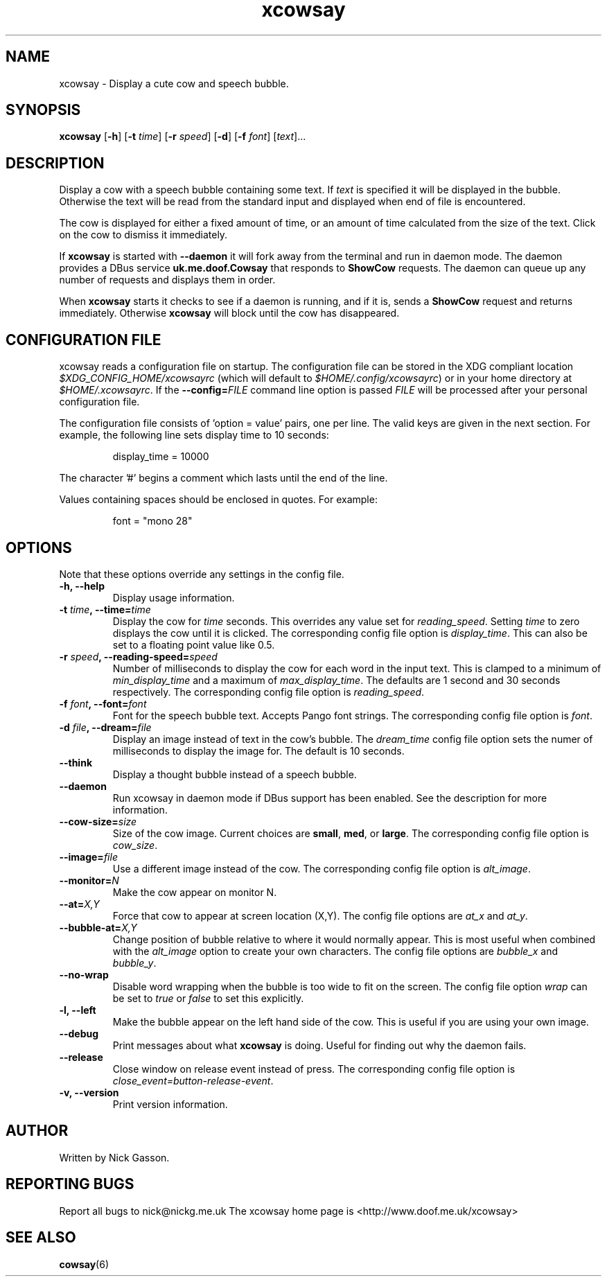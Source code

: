 .\" man page for xcowsay
.TH "xcowsay" 6
.SH NAME
xcowsay \- Display a cute cow and speech bubble.
.SH SYNOPSIS
.B xcowsay
.RB [ "-h" ]
.RB [ "-t"
.RI \| time \|]
.RB [ "-r"
.RI \| speed \|]
.RB [ "-d" ]
.RB [ "-f"
.RI \| font \|]
.RI [\| text \|]...

.SH DESCRIPTION
Display a cow with a speech bubble containing some text. If 
.I text
is specified it will be displayed in the bubble. Otherwise the text
will be read from the standard input and displayed when end of file
is encountered.

The cow is displayed for either a fixed amount of time, or an amount
of time calculated from the size of the text. Click on the cow to
dismiss it immediately.

If 
.B xcowsay
is started with
.B "--daemon"
it will fork away from the terminal and run in daemon mode. The 
daemon provides a DBus service 
.B uk.me.doof.Cowsay 
that responds to
.B ShowCow 
requests. The daemon can queue up any number of requests and displays
them in order. 

When
.B xcowsay
starts it checks to see if a daemon is running, and if it is, sends a
.B ShowCow
request and returns immediately. Otherwise 
.B xcowsay
will block until the cow has disappeared.

.SH CONFIGURATION FILE
xcowsay reads a configuration file on startup.  The configuration file
can be stored in the XDG compliant location 
.I $XDG_CONFIG_HOME/xcowsayrc
(which will default to
.IR $HOME/.config/xcowsayrc )
or in your home directory at
.IR $HOME/.xcowsayrc .
If the 
.BI --config= FILE
command line option is passed 
.I FILE
will be processed after your personal configuration file.

The configuration file consists of 'option = value' pairs, one per line.  The
valid keys are given in the next section. For example, the following line sets
display time to 10 seconds:
.PP
.RS
display_time = 10000
.RE
.PP
The character '#' begins a comment which lasts until the end of the
line.

Values containing spaces should be enclosed in quotes.  For example:
.PP
.RS
font = "mono 28"
.RE
.PP

.SH OPTIONS
Note that these options override any settings in the config file.
.TP
.B "-h, --help"
Display usage information.
.TP
.BI "-t " time ", --time=" time
Display the cow for
.I time
seconds. This overrides any value set for
.IR reading_speed .
Setting
.I time
to zero displays the cow until it is clicked.
The corresponding config file option is
.IR display_time .
This can also be set to a floating point value like 0.5.
.TP
.BI "-r " speed ", --reading-speed=" speed
Number of milliseconds to display the cow for each word in the input
text. This is clamped to a minimum of
.I min_display_time
and a maximum of
.IR max_display_time .
The defaults are 1 second and 30 seconds respectively. The corresponding
config file option is
.IR reading_speed .
.TP
.BI "-f " font ", --font=" font
Font for the speech bubble text. Accepts Pango font strings. The
corresponding config file option is
.IR font .
.TP
.BI "-d " file ", --dream=" file
Display an image instead of text in the cow's bubble. The
.I dream_time 
config file option sets the numer of milliseconds to display the
image for. The default is 10 seconds.
.TP
.B "--think"
Display a thought bubble instead of a speech bubble.
.TP
.B "--daemon"
Run xcowsay in daemon mode if DBus support has been enabled. See the
description for more information.
.TP
.BI "--cow-size=" size
Size of the cow image.  Current choices are 
.BR small ", " med ", or " large .
The corresponding config file option is
.IR cow_size .
.TP
.BI "--image=" file
Use a different image instead of the cow.  The corresponding config file
option is
.IR alt_image .
.TP
.BI "--monitor=" N
Make the cow appear on monitor N.
.TP
.BI "--at=" X,Y
Force that cow to appear at screen location (X,Y).  The config file options
are
.I at_x
and 
.IR at_y .
.TP
.BI "--bubble-at=" X,Y
Change position of bubble relative to where it would normally appear.  This
is most useful when combined with the 
.I alt_image
option to create your own characters.  The config file options are
.I bubble_x 
and 
.IR bubble_y .
.TP
.B "--no-wrap"
Disable word wrapping when the bubble is too wide to fit on the screen.
The config file option
.I wrap
can be set to
.I true
or 
.I false
to set this explicitly.
.TP
.B "-l, --left"
Make the bubble appear on the left hand side of the cow.  This is useful
if you are using your own image.
.TP
.B "--debug"
Print messages about what
.B xcowsay
is doing. Useful for finding out why the daemon fails.
.TP
.B "--release"
Close window on release event instead of press.  The corresponding
config file option is
.IR close_event=button-release-event .
.TP
.B "-v, --version"
Print version information.
.SH "AUTHOR"
Written by Nick Gasson.
.SH "REPORTING BUGS"
Report all bugs to nick@nickg.me.uk
.BR
The xcowsay home page is <http://www.doof.me.uk/xcowsay>
.SH "SEE ALSO"
.BR cowsay (6)
